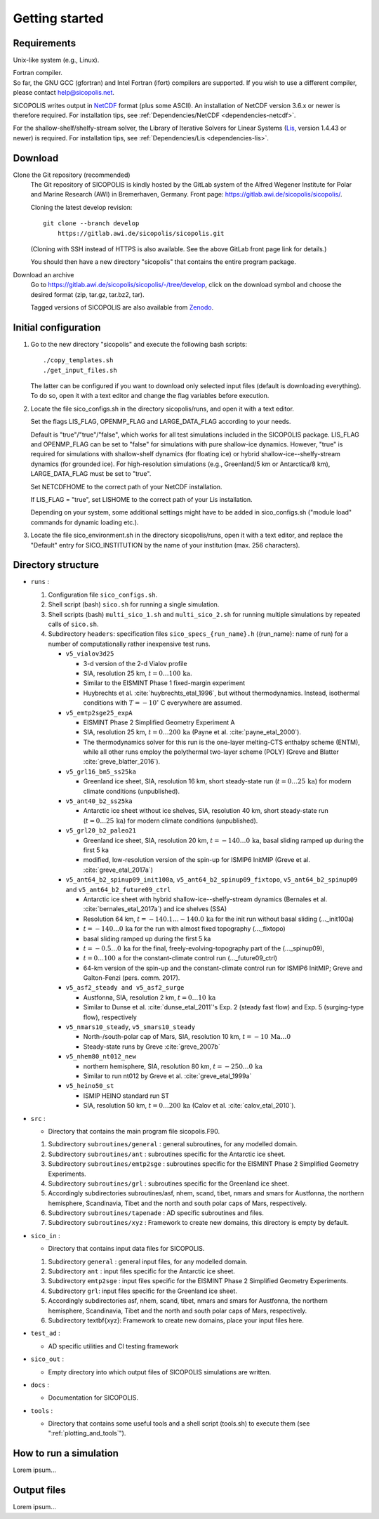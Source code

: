.. _getting_started:

Getting started
***************

Requirements
============

Unix-like system (e.g., Linux).

| Fortran compiler.
| So far, the GNU GCC (gfortran) and Intel Fortran (ifort) compilers are supported. If you wish to use a different compiler, please contact help@sicopolis.net.

SICOPOLIS writes output in `NetCDF <https://doi.org/10.5065/D6H70CW6>`__ format (plus some ASCII). An installation of NetCDF version 3.6.x or newer is therefore required. For installation tips, see :ref:`Dependencies/NetCDF <dependencies-netcdf>`.

For the shallow-shelf/shelfy-stream solver, the Library of Iterative Solvers for Linear Systems (`Lis <https://www.ssisc.org/lis/>`__, version 1.4.43 or newer) is required. For installation tips, see :ref:`Dependencies/Lis <dependencies-lis>`.

Download
========

Clone the Git repository (recommended)
  The Git repository of SICOPOLIS is kindly hosted by the GitLab system of the Alfred Wegener Institute for Polar and Marine Research (AWI) in Bremerhaven, Germany. Front page: https://gitlab.awi.de/sicopolis/sicopolis/.

  Cloning the latest develop revision::

    git clone --branch develop
        https://gitlab.awi.de/sicopolis/sicopolis.git

  (Cloning with SSH instead of HTTPS is also available. See the above GitLab front page link for details.)

  You should then have a new directory "sicopolis" that contains the entire program package.

Download an archive
  Go to https://gitlab.awi.de/sicopolis/sicopolis/-/tree/develop, click on the download symbol and choose the desired format (zip, tar.gz, tar.bz2, tar).

  Tagged versions of SICOPOLIS are also available from `Zenodo <https://doi.org/10.5281/zenodo.3687337>`__.

Initial configuration
=====================

1. Go to the new directory "sicopolis" and execute the following bash scripts::

      ./copy_templates.sh
      ./get_input_files.sh

   The latter can be configured if you want to download only selected input files (default is downloading everything). To do so, open it with a text editor and change the flag variables before execution.

2. Locate the file sico_configs.sh in the directory sicopolis/runs, and open it with a text editor.

   Set the flags LIS_FLAG, OPENMP_FLAG and LARGE_DATA_FLAG according to your needs. 

   Default is "true"/"true"/"false", which works for all test simulations included in the SICOPOLIS package. LIS_FLAG and OPENMP_FLAG can be set to "false" for simulations with pure shallow-ice dynamics. However, "true" is required for simulations with shallow-shelf dynamics (for floating ice) or hybrid shallow-ice--shelfy-stream dynamics (for grounded ice). For high-resolution simulations (e.g., Greenland/5 km or Antarctica/8 km), LARGE_DATA_FLAG must be set to "true".

   Set NETCDFHOME to the correct path of your NetCDF installation.

   If LIS_FLAG = "true", set LISHOME to the correct path of your Lis installation.

   Depending on your system, some additional settings might have to be added in sico_configs.sh ("module load" commands for dynamic loading etc.).

3. Locate the file sico_environment.sh in the directory sicopolis/runs, open it with a text editor, and replace the "Default" entry for SICO_INSTITUTION by the name of your institution (max. 256 characters).

Directory structure
===================

* ``runs`` :

  1. Configuration file ``sico_configs.sh``.

  2. Shell script (bash) ``sico.sh`` for running a single simulation.

  3. Shell scripts (bash) ``multi_sico_1.sh`` and ``multi_sico_2.sh`` for running multiple simulations by repeated calls of ``sico.sh``.

  4. Subdirectory ``headers``: specification files ``sico_specs_{run_name}.h`` ({run_name}: name of run) for a number of computationally rather inexpensive test runs.

     * ``v5_vialov3d25``

       * 3-d version of the 2-d Vialov profile

       * SIA, resolution 25 km, :math:`t=0\ldots{}100\,\mathrm{ka}`.

       * Similar to the EISMINT Phase 1 fixed-margin experiment

       * Huybrechts et al. :cite:`huybrechts_etal_1996`, but without thermodynamics. Instead, isothermal conditions with :math:`T=-10^{\circ}` C everywhere are assumed.

     * ``v5_emtp2sge25_expA``

       * EISMINT Phase 2 Simplified Geometry Experiment A

       * SIA, resolution 25 km, :math:`t=0\ldots{}200\,\mathrm{ka}` (Payne et al. :cite:`payne_etal_2000`).

       * The thermodynamics solver for this run is the one-layer melting-CTS enthalpy scheme (ENTM), while all other runs employ the polythermal two-layer scheme (POLY) (Greve and Blatter :cite:`greve_blatter_2016`).

     * ``v5_grl16_bm5_ss25ka``

       * Greenland ice sheet, SIA, resolution 16 km, short steady-state run (:math:`t=0\ldots{}25\,\mathrm{ka}`) for modern climate conditions (unpublished).

     * ``v5_ant40_b2_ss25ka`` 

       * Antarctic ice sheet without ice shelves, SIA, resolution 40 km, short steady-state run (:math:`t=0\ldots{}25\,\mathrm{ka}`) for modern climate conditions (unpublished).

     * ``v5_grl20_b2_paleo21``

       * Greenland ice sheet, SIA, resolution 20 km, :math:`t=-140\ldots{}0\,\mathrm{ka}`, basal sliding ramped up during the first 5 ka

       * modified, low-resolution version of the spin-up for ISMIP6 InitMIP (Greve et al. :cite:`greve_etal_2017a`)

     * ``v5_ant64_b2_spinup09_init100a``, 
       ``v5_ant64_b2_spinup09_fixtopo``, ``v5_ant64_b2_spinup09`` and ``v5_ant64_b2_future09_ctrl``

       * Antarctic ice sheet with hybrid shallow-ice--shelfy-stream dynamics (Bernales et al. :cite:`bernales_etal_2017a`) and ice shelves (SSA)

       * Resolution 64 km, :math:`t=-140.1\ldots{}-140.0\,\mathrm{ka}` for the init run without basal sliding (..._init100a)

       * :math:`t=-140\ldots{}0\,\mathrm{ka}` for the run with almost fixed topography (..._fixtopo)

       * basal sliding ramped up during the first 5 ka

       * :math:`t=-0.5\ldots{}0\,\mathrm{ka}` for the final, freely-evolving-topography part of the (..._spinup09),

       * :math:`t=0\ldots{}100\,\mathrm{a}` for the constant-climate control run (..._future09_ctrl)

       * 64-km version of the spin-up and the constant-climate control run for ISMIP6 InitMIP; Greve and Galton-Fenzi (pers. comm. 2017).

     * ``v5_asf2_steady and v5_asf2_surge``

       * Austfonna, SIA, resolution 2 km, :math:`t=0\ldots{}10\,\mathrm{ka}`

       * Similar to Dunse et al. :cite:`dunse_etal_2011`'s Exp. 2 (steady fast flow) and Exp. 5 (surging-type flow), respectively      

     * ``v5_nmars10_steady``, ``v5_smars10_steady``

       * North-/south-polar cap of Mars, SIA, resolution 10 km, :math:`t=-10\,\mathrm{Ma}\ldots{}0`

       * Steady-state runs by Greve :cite:`greve_2007b`
 
     * ``v5_nhem80_nt012_new``

       * northern hemisphere, SIA, resolution 80 km, :math:`t=-250\ldots{}0\,\mathrm{ka}`

       * Similar to run nt012 by Greve et al. :cite:`greve_etal_1999a`

     * ``v5_heino50_st``

       * ISMIP HEINO standard run ST

       * SIA, resolution 50 km, :math:`t=0\ldots{}200\,\mathrm{ka}` (Calov et al. :cite:`calov_etal_2010`).

* ``src`` :

  * Directory that contains the main program file sicopolis.F90.

  1. Subdirectory ``subroutines/general`` : general subroutines, for any modelled domain.
  
  2. Subdirectory ``subroutines/ant`` : subroutines specific for the Antarctic ice sheet.

  3. Subdirectory ``subroutines/emtp2sge`` : subroutines specific for the EISMINT Phase 2 Simplified Geometry Experiments.

  4. Subdirectory ``subroutines/grl`` : subroutines specific for the Greenland ice sheet.

  5. Accordingly subdirectories subroutines/asf, nhem, scand, tibet, nmars and smars for Austfonna, the northern hemisphere, Scandinavia, Tibet and the north and south polar caps of Mars, respectively.

  6. Subdirectory ``subroutines/tapenade`` : AD specific subroutines and files.

  7. Subdirectory ``subroutines/xyz`` : Framework to create new domains, this directory is empty by default.

* ``sico_in`` :

  * Directory that contains input data files for SICOPOLIS.

  1. Subdirectory ``general`` : general input files, for any modelled domain.

  2. Subdirectory ``ant`` : input files specific for the Antarctic ice sheet. 

  3. Subdirectory ``emtp2sge`` : input files specific for the EISMINT Phase 2 Simplified Geometry Experiments.

  4. Subdirectory ``grl``: input files specific for the Greenland ice sheet.

  5. Accordingly subdirectories asf, nhem, scand, tibet, nmars and smars for Austfonna, the northern hemisphere, Scandinavia, Tibet and the north and south polar caps of Mars, respectively.

  6. Subdirectory \textbf{xyz}: Framework to create new domains, place your input files here.

* ``test_ad`` :

  * AD specific utilities and CI testing framework

* ``sico_out`` :

  * Empty directory into which output files of SICOPOLIS simulations are written.

* ``docs`` :

  * Documentation for SICOPOLIS.

* ``tools`` :

  * Directory that contains some useful tools and a shell script (tools.sh) to execute them (see ":ref:`plotting_and_tools`").

How to run a simulation
=======================

Lorem ipsum...

.. _getting_started-output:

Output files
============

Lorem ipsum...
